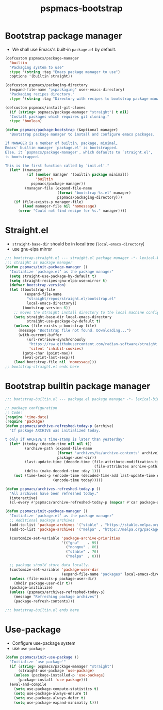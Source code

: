 #+title: pspmacs-bootstrap
#+PROPERTY: header-args :tangle pspmacs-browse.el :mkdirp t :results no :eval never
#+auto_tangle: t

* Bootstrap package manager
- We shall use Emacs's built-in =package.el= by default.
#+begin_src emacs-lisp :tangle bootstrap-package.el
  (defcustom pspmacs/package-manager
    'builtin
    "Packaging system to use"
    :type '(string :tag "Emacs package manager to use")
    :options '(builtin straight))

  (defcustom pspmacs/packaging-directory
    (expand-file-name "pspackaging" user-emacs-directory)
    "Packaging recipes directory."
    :type '(string :tag "Directory with recipes to bootstrap package manager."))

  (defcustom pspmacs/install-git-clones
    (if (string= pspmacs/package-manager "straight") t nil)
    "Install packages which requires git cloning."
    :type 'boolean)

  (defun pspmacs/package-bootstrap (&optional manager)
    "Bootstrap package manager to install and configure emacs packages.

  If MANAGER is a member of builtin, package, minimal,
  Emacs' builtin manager `package.el' is bootstrapped.
  Else, it `pspmacs/package-manager', which defaults to `straight.el',
  is bootstrapped.

  This is the first function called by `init.el'."
    (let* ((manager
            (if (member manager '(builtin package minimal))
                'builtin
              pspmacs/package-manager))
           (manager-file (expand-file-name
                          (format "bootstrap-%s.el" manager)
                          pspmacs/packaging-directory)))
      (if (file-exists-p manager-file)
          (load manager-file nil 'nomessage)
        (error "Could not find recipe for %s." manager))))
#+end_src

* Straight.el
- =straight-base-dir= should be in local tree (=local-emacs-directory=)
- use gnu-elpa mirror
#+begin_src emacs-lisp :tangle bootstrap-straight.el
  ;;; bootstrap-straight.el --- straight.el package manager -*- lexical-binding: t; -*-
  ;;; straight as package manager
  (defun pspmacs/init-package-manager ()
    "Initialize `package.el' as the package manager"
    (setq straight-use-package-by-default t)
    (setq straight-recipes-gnu-elpa-use-mirror t)
    (defvar bootstrap-version)
    (let ((bootstrap-file
           (expand-file-name
            "straight/repos/straight.el/bootstrap.el"
            local-emacs-directory))
          (bootstrap-version 6))
      ;; moves the straight install directory to the local machine configuration
      (setq straight-base-dir local-emacs-directory
            straight-use-package-by-default t)
      (unless (file-exists-p bootstrap-file)
        (message "Bootstrap file not found. Downloading...")
        (with-current-buffer
            (url-retrieve-synchronously
             "https://raw.githubusercontent.com/radian-software/straight.el/develop/install.el"
             'silent 'inhibit-cookies)
          (goto-char (point-max))
          (eval-print-last-sexp)))
      (load bootstrap-file nil 'nomessage)))
  ;; bootstrap-straight.el ends here
#+end_src

* Bootstrap builtin package manager
#+begin_src emacs-lisp :tangle bootstrap-builtin.el
  ;;; bootstrap-builtin.el --- package.el package manager -*- lexical-binding: t; -*-

  ;; package configuration
  ;; Code:
  (require 'time-date)
  (require 'package)
  (defun pspmacs/archive-refreshed-today-p (archive)
    "If package ARCHIVE was initialized today.

  t only if ARCHIVE's time-stamp is later than yesterday"
    (let* ((today (decode-time nil nil t))
           (archive-path (expand-file-name
                          (format "archives/%s/archive-contents" archive)
                          package-user-dir))
           (last-update-time (decode-time (file-attribute-modification-time
                                           (file-attributes archive-path))))
           (delta (make-decoded-time :day 1)))
      (not (time-less-p (encode-time (decoded-time-add last-update-time delta))
                        (encode-time today)))))

  (defun pspmacs/archives-refreshed-today-p ()
    "All archives have been refreshed today."
    (interactive)
    (cl-every #'pspmacs/archive-refreshed-today-p (mapcar #'car package-archives)))

  (defun pspmacs/init-package-manager ()
    "Initialize `package.el' as the package manager"
    ;; Additional package archives
    (add-to-list 'package-archives '("stable" . "https://stable.melpa.org/packages/"))
    (add-to-list 'package-archives '("melpa" . "https://melpa.org/packages/"))

    (customize-set-variable 'package-archive-priorities
                            '(("gnu"    . 99)
                              ("nongnu" . 80)
                              ("stable" . 70)
                              ("melpa"  . 0)))

    ;; package should store data locally.
    (customize-set-variable 'package-user-dir
                            (expand-file-name "packages" local-emacs-directory))
    (unless (file-exists-p package-user-dir)
      (mkdir package-user-dir t))
    (package-initialize)
    (unless (pspmacs/archives-refreshed-today-p)
      (message "Refreshing package archives")
      (package-refresh-contents)))

  ;;; bootstrap-builtin.el ends here
#+end_src

* Use-package
- Configure use-package system
- use =use-package=
#+begin_src  emacs-lisp :tangle bootstrap-use-package.el
  (defun pspmacs/init-use-package ()
    "Initialize `use-package'"
    (if (string= pspmacs/package-manager "straight")
        (straight-use-package 'use-package)
      (unless (package-installed-p 'use-package)
        (package-install 'use-package)))
    (eval-and-compile
      (setq use-package-compute-statistics t)
      (setq use-package-always-ensure t)
      (setq use-package-always-defer t)
      (setq use-package-expand-minimally t)))
#+end_src
